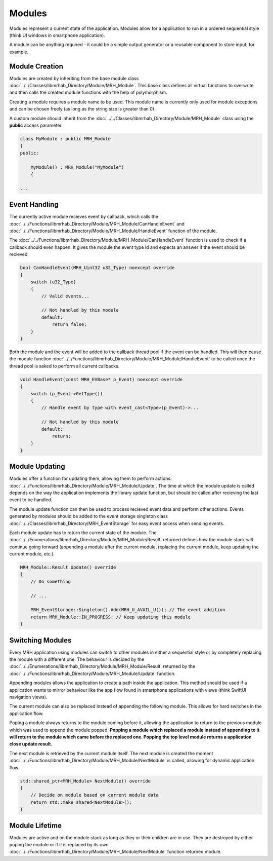 *******
Modules
*******
Modules represent a current state of the application. Modules allow 
for a application to run in a ordered sequential style (think UI 
windows in smartphone application). 

A module can be anything required - it could be a simple output 
generator or a reusable component to store input, for example.

Module Creation
---------------
Modules are created by inheriting from the base module class 
:doc:`../../Classes/libmrhab_Directory/Module/MRH_Module`. 
This base class defines all virtual functions to overwrite and 
then calls the created module functions with the help of 
polymorphism.

Creating a module requires a module name to be used. This module 
name is currently only used for module exceptions and can be 
chosen freely (as long as the string size is greater than 0).

A custom module should inherit from the :doc:`../../Classes/libmrhab_Directory/Module/MRH_Module` 
class using the **public** access parameter.

.. code-block:: c

    class MyModule : public MRH_Module
    {
    public:
    
        MyModule() : MRH_Module("MyModule")
        {

    ...
    

Event Handling
--------------
The currently active module recieves event by callback, which calls 
the :doc:`../../Functions/libmrhab_Directory/Module/MRH_Module/CanHandleEvent` 
and :doc:`../../Functions/libmrhab_Directory/Module/MRH_Module/HandleEvent` 
function of the module.

The :doc:`../../Functions/libmrhab_Directory/Module/MRH_Module/CanHandleEvent` 
function is used to check if a callback should even happen. It gives the module 
the event type id and expects an answer if the event should be recieved.

.. code-block:: c

    bool CanHandleEvent(MRH_Uint32 u32_Type) noexcept override
    {
        switch (u32_Type)
        {
            // Valid events...
            
            // Not handled by this module
            default:
                return false;
        }
    }
    

Both the module and the event will be added to the callback thread pool 
if the event can be handled. This will then cause the module function 
:doc:`../../Functions/libmrhab_Directory/Module/MRH_Module/HandleEvent` 
to be called once the thread pool is asked to perform all current callbacks.

.. code-block:: c

    void HandleEvent(const MRH_EVBase* p_Event) noexcept override
    {
        switch (p_Event->GetType())
        {
            // Handle event by type with event_cast<Type>(p_Event)->...
            
            // Not handled by this module
            default:
                return;
        }
    }
    

Module Updating
---------------
Modules offer a function for updating them, allowing them to perform actions:
:doc:`../../Functions/libmrhab_Directory/Module/MRH_Module/Update`. The time 
at which the module update is called depends on the way the application 
implements the library update function, but should be called after recieving 
the last event to be handled.

The module update function can then be used to process recieved event data 
and perform other actions. Events generated by modules should be added to 
the event storage singleton class :doc:`../../Classes/libmrhab_Directory/MRH_EventStorage` 
for easy event access when sending events.

Each module update has to return the current state of the module. The 
:doc:`../../Enumerations/libmrhab_Directory/Module/MRH_Module/Result` returned 
defines how the module stack will continue going forward (appending a module 
after the current module, replacing the current module, keep updating the current 
module, etc.).

.. code-block:: c

    MRH_Module::Result Update() override
    {
        // Do something
        
        // ...
        
        MRH_EventStorage::Singleton().Add(MRH_U_AVAIL_U()); // The event addition
        return MRH_Module::IN_PROGRESS; // Keep updating this module
    }
    

Switching Modules
-----------------
Every MRH application using modules can switch to other modules in either a 
sequential style or by completely replacing the module with a different one.
The behaviour is decided by the :doc:`../../Enumerations/libmrhab_Directory/Module/MRH_Module/Result` 
returned by the :doc:`../../Functions/libmrhab_Directory/Module/MRH_Module/Update` 
function.

.. image:: Module_Stack.svg
   :align: center
   
   
Appending modules allows the application to create a path inside the application. 
This method should be used if a application wants to mirror behaviour like the app 
flow found in smartphone applications with views (think SwiftUI navigation views).

The current module can also be replaced instead of appending the following module. 
This allows for hard switches in the application flow.

Poping a module always returns to the module coming before it, allowing the application 
to return to the previous module which was used to append the module popped. **Popping a 
module which replaced a module instead of appending to it will return to the module which 
came before the replaced one. Popping the top level module returns a application close 
update result.**

The next module is retrieved by the current module itself. The next module is created 
the moment :doc:`../../Functions/libmrhab_Directory/Module/MRH_Module/NextModule` is 
called, allowing for dynamic application flow.

.. code-block:: c

    std::shared_ptr<MRH_Module> NextModule() override
    {
        // Decide on module based on current module data
        return std::make_shared<NextModule>();
    }


Module Lifetime
---------------
Modules are active and on the module stack as long as they or their children are in use.
They are destroyed by either poping the module or if it is replaced by its own 
:doc:`../../Functions/libmrhab_Directory/Module/MRH_Module/NextModule` function returned 
module.